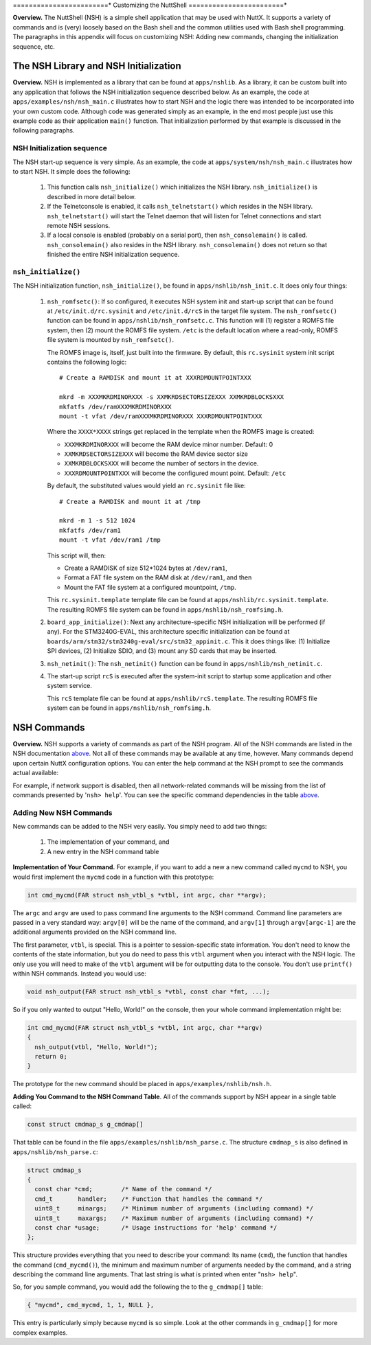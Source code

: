 ========================*
Customizing the NuttShell
========================*

**Overview.** The NuttShell (NSH) is a simple shell application that may
be used with NuttX. It supports a variety of commands and is (very)
loosely based on the Bash shell and the common utilities used with Bash
shell programming. The paragraphs in this appendix will focus on
customizing NSH: Adding new commands, changing the initialization
sequence, etc.

The NSH Library and NSH Initialization
======================================

**Overview.** NSH is implemented as a library that can be found at
``apps/nshlib``. As a library, it can be custom built into any
application that follows the NSH initialization sequence described
below. As an example, the code at ``apps/examples/nsh/nsh_main.c``
illustrates how to start NSH and the logic there was intended to be
incorporated into your own custom code. Although code was generated
simply as an example, in the end most people just use this example code
as their application ``main()`` function. That initialization performed
by that example is discussed in the following paragraphs.

NSH Initialization sequence
---------------------------

The NSH start-up sequence is very simple. As an example, the code at
``apps/system/nsh/nsh_main.c`` illustrates how to start NSH. It simple
does the following:

  #. This function calls ``nsh_initialize()`` which initializes the NSH
     library. ``nsh_initialize()`` is described in more detail below.

  #. If the Telnetconsole is enabled, it calls ``nsh_telnetstart()`` which
     resides in the NSH library. ``nsh_telnetstart()`` will start the
     Telnet daemon that will listen for Telnet connections and start
     remote NSH sessions.

  #. If a local console is enabled (probably on a serial port), then
     ``nsh_consolemain()`` is called. ``nsh_consolemain()`` also resides
     in the NSH library. ``nsh_consolemain()`` does not return so that
     finished the entire NSH initialization sequence.

``nsh_initialize()``
--------------------

The NSH initialization function, ``nsh_initialize()``, be found in
``apps/nshlib/nsh_init.c``. It does only four things:

  #. ``nsh_romfsetc()``: If so configured, it executes NSH system init and
     start-up script that can be found at ``/etc/init.d/rc.sysinit`` and
     ``/etc/init.d/rcS`` in the target file system. The ``nsh_romfsetc()``
     function can be found in ``apps/nshlib/nsh_romfsetc.c``.
     This function will (1) register a ROMFS file system, then (2) mount
     the ROMFS file system. ``/etc`` is the default location where a
     read-only, ROMFS file system is mounted by ``nsh_romfsetc()``.

     The ROMFS image is, itself, just built into the firmware. By default,
     this ``rc.sysinit`` system init script contains the following logic::

        # Create a RAMDISK and mount it at XXXRDMOUNTPOINTXXX

        mkrd -m XXXMKRDMINORXXX -s XXMKRDSECTORSIZEXXX XXMKRDBLOCKSXXX
        mkfatfs /dev/ramXXXMKRDMINORXXX
        mount -t vfat /dev/ramXXXMKRDMINORXXX XXXRDMOUNTPOINTXXX

     Where the ``XXXX*XXXX`` strings get replaced in the template when the
     ROMFS image is created:

     -  ``XXXMKRDMINORXXX`` will become the RAM device minor number.
        Default: 0

     -  ``XXMKRDSECTORSIZEXXX`` will become the RAM device sector size

     -  ``XXMKRDBLOCKSXXX`` will become the number of sectors in the
        device.

     -  ``XXXRDMOUNTPOINTXXX`` will become the configured mount point.
        Default: ``/etc``

     By default, the substituted values would yield an ``rc.sysinit`` file like::

        # Create a RAMDISK and mount it at /tmp

        mkrd -m 1 -s 512 1024
        mkfatfs /dev/ram1
        mount -t vfat /dev/ram1 /tmp

     This script will, then:

     -  Create a RAMDISK of size 512*1024 bytes at ``/dev/ram1``,

     -  Format a FAT file system on the RAM disk at ``/dev/ram1``, and
        then

     -  Mount the FAT file system at a configured mountpoint, ``/tmp``.

     This ``rc.sysinit.template`` template file can be found at
     ``apps/nshlib/rc.sysinit.template``. The resulting ROMFS file system can be
     found in ``apps/nshlib/nsh_romfsimg.h``.

  #. ``board_app_initialize()``: Next any architecture-specific NSH
     initialization will be performed (if any). For the STM3240G-EVAL,
     this architecture specific initialization can be found at
     ``boards/arm/stm32/stm3240g-eval/src/stm32_appinit.c``. This it does
     things like: (1) Initialize SPI devices, (2) Initialize SDIO, and (3)
     mount any SD cards that may be inserted.

  #. ``nsh_netinit()``: The ``nsh_netinit()`` function can be found in
     ``apps/nshlib/nsh_netinit.c``.

  #. The start-up script ``rcS`` is executed after the system-init script
     to startup some application and other system service.

     This ``rcS`` template file can be found at
     ``apps/nshlib/rcS.template``. The resulting ROMFS file system can be
     found in ``apps/nshlib/nsh_romfsimg.h``.

NSH Commands
============

**Overview.** NSH supports a variety of commands as part of the NSH
program. All of the NSH commands are listed in the NSH documentation
`above <#cmdoverview>`__. Not all of these commands may be available at
any time, however. Many commands depend upon certain NuttX configuration
options. You can enter the help command at the NSH prompt to see the
commands actual available:

For example, if network support is disabled, then all network-related
commands will be missing from the list of commands presented by
'``nsh> help``'. You can see the specific command dependencies in the
table `above <#cmddependencies>`__.

Adding New NSH Commands
-----------------------

New commands can be added to the NSH very easily. You simply need to add
two things:

  #. The implementation of your command, and

  #. A new entry in the NSH command table

**Implementation of Your Command.** For example, if you want to add a
new a new command called ``mycmd`` to NSH, you would first implement the
``mycmd`` code in a function with this prototype:

.. code-block:: c

  int cmd_mycmd(FAR struct nsh_vtbl_s *vtbl, int argc, char **argv);

The ``argc`` and ``argv`` are used to pass command line arguments to the
NSH command. Command line parameters are passed in a very standard way:
``argv[0]`` will be the name of the command, and ``argv[1]`` through
``argv[argc-1]`` are the additional arguments provided on the NSH
command line.

The first parameter, ``vtbl``, is special. This is a pointer to
session-specific state information. You don't need to know the contents
of the state information, but you do need to pass this ``vtbl`` argument
when you interact with the NSH logic. The only use you will need to make
of the ``vtbl`` argument will be for outputting data to the console. You
don't use ``printf()`` within NSH commands. Instead you would use:

.. code-block:: c

  void nsh_output(FAR struct nsh_vtbl_s *vtbl, const char *fmt, ...);

So if you only wanted to output "Hello, World!" on the console, then
your whole command implementation might be:

.. code-block:: c

  int cmd_mycmd(FAR struct nsh_vtbl_s *vtbl, int argc, char **argv)
  {
    nsh_output(vtbl, "Hello, World!");
    return 0;
  }

The prototype for the new command should be placed in
``apps/examples/nshlib/nsh.h``.

**Adding You Command to the NSH Command Table**. All of the commands
support by NSH appear in a single table called:

.. code-block:: c

  const struct cmdmap_s g_cmdmap[]

That table can be found in the file
``apps/examples/nshlib/nsh_parse.c``. The structure ``cmdmap_s`` is also
defined in ``apps/nshlib/nsh_parse.c``:

.. code-block:: c

  struct cmdmap_s
  {
    const char *cmd;        /* Name of the command */
    cmd_t       handler;    /* Function that handles the command */
    uint8_t     minargs;    /* Minimum number of arguments (including command) */
    uint8_t     maxargs;    /* Maximum number of arguments (including command) */
    const char *usage;      /* Usage instructions for 'help' command */
  };

This structure provides everything that you need to describe your
command: Its name (``cmd``), the function that handles the command
(``cmd_mycmd()``), the minimum and maximum number of arguments needed by
the command, and a string describing the command line arguments. That
last string is what is printed when enter "``nsh> help``".

So, for you sample command, you would add the following the to the
``g_cmdmap[]`` table:

.. code-block:: c

  { "mycmd", cmd_mycmd, 1, 1, NULL },

This entry is particularly simply because ``mycmd`` is so simple. Look
at the other commands in ``g_cmdmap[]`` for more complex examples.
